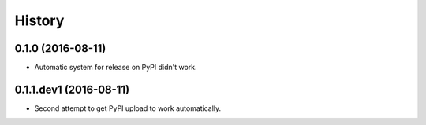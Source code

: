 =======
History
=======

0.1.0 (2016-08-11)
------------------

* Automatic system for release on PyPI didn't work.

0.1.1.dev1 (2016-08-11)
-----------------------

* Second attempt to get PyPI upload to work automatically.
